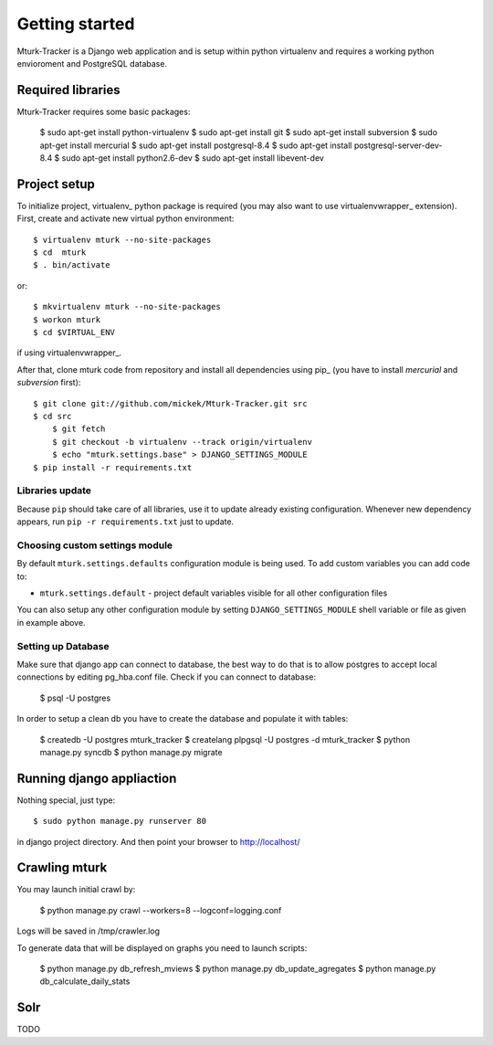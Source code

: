 Getting started
===============

Mturk-Tracker is a Django web application and is setup within python virtualenv and requires a working python envioroment and PostgreSQL database.

Required libraries 
------------------

Mturk-Tracker requires some basic packages:

	$ sudo apt-get install python-virtualenv
	$ sudo apt-get install git
	$ sudo apt-get install subversion
	$ sudo apt-get install mercurial
	$ sudo apt-get install postgresql-8.4
	$ sudo apt-get install postgresql-server-dev-8.4
	$ sudo apt-get install python2.6-dev
	$ sudo apt-get install libevent-dev
	
	
Project setup 
-------------

To initialize project, virtualenv_ python package is required (you may also
want to use virtualenvwrapper_ extension). First, create and activate new
virtual python environment::

    $ virtualenv mturk --no-site-packages
    $ cd  mturk
    $ . bin/activate

or::

    $ mkvirtualenv mturk --no-site-packages
    $ workon mturk
    $ cd $VIRTUAL_ENV

if using virtualenvwrapper_.

After that, clone mturk code from repository and install all
dependencies using pip_ (you have to install *mercurial* and *subversion*
first)::

    $ git clone git://github.com/mickek/Mturk-Tracker.git src
    $ cd src
	$ git fetch
	$ git checkout -b virtualenv --track origin/virtualenv
	$ echo "mturk.settings.base" > DJANGO_SETTINGS_MODULE
    $ pip install -r requirements.txt

Libraries update
~~~~~~~~~~~~~~~~

Because ``pip`` should take care of all libraries, use it to update already
existing configuration. Whenever new dependency appears, run ``pip -r
requirements.txt`` just to update.


Choosing custom settings module
~~~~~~~~~~~~~~~~~~~~~~~~~~~~~~~

By default ``mturk.settings.defaults`` configuration module is being used. To add
custom variables you can add code to:

- ``mturk.settings.default`` - project default variables visible for all other
  configuration files

You can also setup any other configuration module by setting
``DJANGO_SETTINGS_MODULE`` shell variable or file as given in example above.


Setting up Database
~~~~~~~~~~~~~~~~~~~

Make sure that django app can connect to database, the best way to do that is to allow postgres to accept local connections by editing pg_hba.conf file.
Check if you can connect to database:

	$ psql -U postgres

In order to setup a clean db you have to create the database and populate it with tables:

	$ createdb -U postgres  mturk_tracker
	$ createlang plpgsql -U postgres -d mturk_tracker
	$ python manage.py syncdb
	$ python manage.py migrate

Running django appliaction
--------------------------

Nothing special, just type::

    $ sudo python manage.py runserver 80

in django project directory. And then point your browser to http://localhost/
 
Crawling mturk
--------------

You may launch initial crawl by:

	$ python manage.py crawl --workers=8 --logconf=logging.conf

Logs will be saved in /tmp/crawler.log

To generate data that will be displayed on graphs you need to launch scripts:

	$ python manage.py db_refresh_mviews
	$ python manage.py db_update_agregates
	$ python manage.py db_calculate_daily_stats
	
Solr
----

TODO